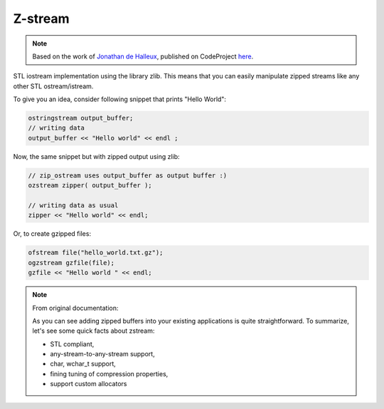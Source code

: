 Z-stream
========

.. note::

    Based on the work of `Jonathan de Halleux <https://www.codeproject.com/Members/Jonathan-de-Halleux>`__,
    published on CodeProject
    `here <http://www.codeproject.com/Articles/4457/zipstream-bzip-stream-iostream-wrappers-for-the-zl>`__.

STL iostream implementation using the library zlib.
This means that you can easily manipulate zipped
streams like any other STL ostream/istream.

To give you an idea, consider following snippet
that prints "Hello World":

.. code-block:: cpp

    ostringstream output_buffer;
    // writing data
    output_buffer << "Hello world" << endl ;

Now, the same snippet but with zipped output using zlib:

.. code-block:: cpp

    // zip_ostream uses output_buffer as output buffer :)
    ozstream zipper( output_buffer );

    // writing data as usual
    zipper << "Hello world" << endl;

Or, to create gzipped files:

.. code-block:: cpp

    ofstream file("hello_world.txt.gz");
    ogzstream gzfile(file);
    gzfile << "Hello world " << endl;

.. note:: From original documentation:

    As you can see adding zipped buffers into your existing applications
    is quite straightforward.
    To summarize, let's see some quick facts about zstream:

    - STL compliant,
    - any-stream-to-any-stream support,
    - char, wchar_t support,
    - fining tuning of compression properties,
    - support custom allocators
